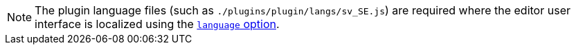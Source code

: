 NOTE: The plugin language files (such as `./plugins/plugin/langs/sv_SE.js`) are required where the editor user interface is localized using the xref:configure-localization.adoc#language[`language` option].
